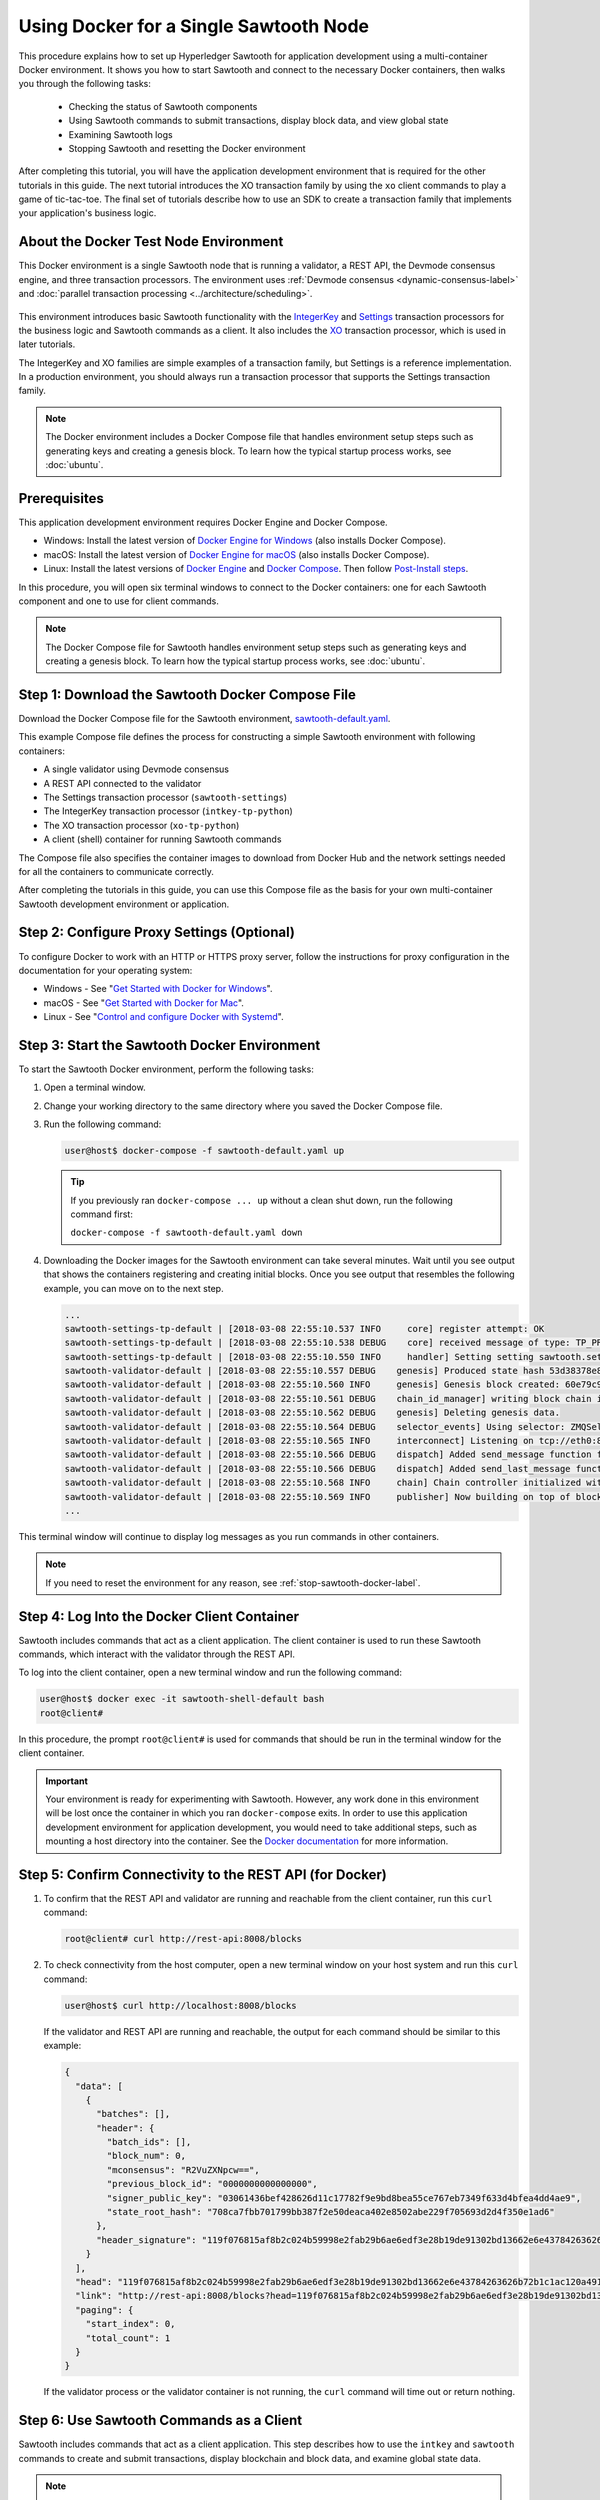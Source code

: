 *********************************************
Using Docker for a Single Sawtooth Node
*********************************************

This procedure explains how to set up Hyperledger Sawtooth for application
development using a multi-container Docker environment. It shows you how to
start Sawtooth and connect to the necessary Docker containers, then walks you
through the following tasks:

 * Checking the status of Sawtooth components
 * Using Sawtooth commands to submit transactions, display block data, and view
   global state
 * Examining Sawtooth logs
 * Stopping Sawtooth and resetting the Docker environment

After completing this tutorial, you will have the application development
environment that is required for the other tutorials in this guide. The next
tutorial introduces the XO transaction family by using the ``xo`` client
commands to play a game of tic-tac-toe. The final set of tutorials describe how
to use an SDK to create a transaction family that implements your application's
business logic.

About the Docker Test Node Environment
======================================

This Docker environment is a single Sawtooth node that is running a
validator, a REST API, the Devmode consensus engine, and three transaction
processors. The environment uses
:ref:`Devmode consensus <dynamic-consensus-label>` and
:doc:`parallel transaction processing <../architecture/scheduling>`.

.. figure:: ../images/appdev-environment-one-node-3TPs.*
   :width: 100%
   :align: center
   :alt: Docker: Sawtooth application environment with one node

This environment introduces basic Sawtooth functionality with the
`IntegerKey
<../transaction_family_specifications/integerkey_transaction_family>`_
and
`Settings <../transaction_family_specifications/settings_transaction_family>`_
transaction processors for the business logic and Sawtooth commands as a client.
It also includes the
`XO <../transaction_family_specifications/xo_transaction_family>`_
transaction processor, which is used in later tutorials.

The IntegerKey and XO families are simple examples of a transaction family, but
Settings is a reference implementation. In a production environment, you should
always run a transaction processor that supports the Settings transaction
family.

.. note::

   The Docker environment includes a Docker Compose file that
   handles environment setup steps such as generating keys and creating a
   genesis block. To learn how the typical startup process works, see
   :doc:`ubuntu`.


Prerequisites
=============

This application development environment requires Docker Engine and Docker
Compose.

* Windows: Install the latest version of
  `Docker Engine for Windows <https://docs.docker.com/docker-for-windows/install/>`_
  (also installs Docker Compose).

* macOS: Install the latest version of
  `Docker Engine for macOS <https://docs.docker.com/docker-for-mac/install/>`_
  (also installs Docker Compose).

* Linux: Install the latest versions of
  `Docker Engine <https://docs.docker.com/engine/installation/linux/ubuntu>`_
  and
  `Docker Compose <https://docs.docker.com/compose/install/#install-compose>`_.
  Then follow
  `Post-Install steps
  <https://docs.docker.com/install/linux/linux-postinstall/#manage-docker-as-a-non-root-user>`_.

In this procedure, you will open six terminal windows to connect to the Docker
containers: one for each Sawtooth component and one to use for client commands.

.. note::

   The Docker Compose file for Sawtooth handles environment setup steps such as
   generating keys and creating a genesis block. To learn how the typical
   startup process works, see :doc:`ubuntu`.


Step 1: Download the Sawtooth Docker Compose File
=================================================

Download the Docker Compose file for the Sawtooth environment,
`sawtooth-default.yaml <./sawtooth-default.yaml>`_.

This example Compose file defines the process for constructing a simple
Sawtooth environment with following containers:

* A single validator using Devmode consensus
* A REST API connected to the validator
* The Settings transaction processor (``sawtooth-settings``)
* The IntegerKey transaction processor (``intkey-tp-python``)
* The XO transaction processor (``xo-tp-python``)
* A client (shell) container for running Sawtooth commands

The Compose file also specifies the container images to download from Docker Hub
and the network settings needed for all the containers to communicate correctly.

After completing the tutorials in this guide, you can use this Compose file as
the basis for your own multi-container Sawtooth development environment or
application.


Step 2: Configure Proxy Settings (Optional)
===========================================

To configure Docker to work with an HTTP or HTTPS proxy server, follow the
instructions for proxy configuration in the documentation for your operating
system:

* Windows - See "`Get Started with Docker for Windows
  <https://docs.docker.com/docker-for-windows/#proxies>`_".

* macOS - See "`Get Started with Docker for Mac
  <https://docs.docker.com/docker-for-mac/>`_".

* Linux - See "`Control and configure Docker with Systemd
  <https://docs.docker.com/engine/admin/systemd/#httphttps-proxy>`_".


Step 3: Start the Sawtooth Docker Environment
=============================================

To start the Sawtooth Docker environment, perform the following tasks:

1. Open a terminal window.

#. Change your working directory to the same directory where you saved the
   Docker Compose file.

#. Run the following command:

   .. _restart:

   .. code-block:: console

     user@host$ docker-compose -f sawtooth-default.yaml up

   .. tip::
      If you previously ran ``docker-compose ... up`` without a clean shut down,
      run the following command first:

      ``docker-compose -f sawtooth-default.yaml down``

#. Downloading the Docker images for the Sawtooth environment can take
   several minutes. Wait until you see output that shows the containers
   registering and creating initial blocks.  Once you see output that resembles
   the following example, you can move on to the next step.

   .. code-block:: console

      ...
      sawtooth-settings-tp-default | [2018-03-08 22:55:10.537 INFO     core] register attempt: OK
      sawtooth-settings-tp-default | [2018-03-08 22:55:10.538 DEBUG    core] received message of type: TP_PROCESS_REQUEST
      sawtooth-settings-tp-default | [2018-03-08 22:55:10.550 INFO     handler] Setting setting sawtooth.settings.vote.authorized_keys changed from None to 039fa17f2962706aae83f3cc1f7d0c51dda7ffe15f5811fefd4ea5fdd3e84d0755
      sawtooth-validator-default | [2018-03-08 22:55:10.557 DEBUG    genesis] Produced state hash 53d38378e8c61f42112c39f9c84d42d339320515ef44f50d6b4dd52f3f1b9054 for genesis block.
      sawtooth-validator-default | [2018-03-08 22:55:10.560 INFO     genesis] Genesis block created: 60e79c91757c73185b36802661833f586f4dd5ef3c4cb889f37c287921af8ad01a8b95e9d81af698e6c3f3eb7b65bfd6f6b834ffc9bc36317d8a1ae7ecc45668 (block_num:0, state:53d38378e8c61f42112c39f9c84d42d339320515ef44f50d6b4dd52f3f1b9054, previous_block_id:0000000000000000)
      sawtooth-validator-default | [2018-03-08 22:55:10.561 DEBUG    chain_id_manager] writing block chain id
      sawtooth-validator-default | [2018-03-08 22:55:10.562 DEBUG    genesis] Deleting genesis data.
      sawtooth-validator-default | [2018-03-08 22:55:10.564 DEBUG    selector_events] Using selector: ZMQSelector
      sawtooth-validator-default | [2018-03-08 22:55:10.565 INFO     interconnect] Listening on tcp://eth0:8800
      sawtooth-validator-default | [2018-03-08 22:55:10.566 DEBUG    dispatch] Added send_message function for connection ServerThread
      sawtooth-validator-default | [2018-03-08 22:55:10.566 DEBUG    dispatch] Added send_last_message function for connection ServerThread
      sawtooth-validator-default | [2018-03-08 22:55:10.568 INFO     chain] Chain controller initialized with chain head: 60e79c91757c73185b36802661833f586f4dd5ef3c4cb889f37c287921af8ad01a8b95e9d81af698e6c3f3eb7b65bfd6f6b834ffc9bc36317d8a1ae7ecc45668 (block_num:0, state:53d38378e8c61f42112c39f9c84d42d339320515ef44f50d6b4dd52f3f1b9054, previous_block_id:0000000000000000)
      sawtooth-validator-default | [2018-03-08 22:55:10.569 INFO     publisher] Now building on top of block: 60e79c91757c73185b36802661833f586f4dd5ef3c4cb889f37c287921af8ad01a8b95e9d81af698e6c3f3eb7b65bfd6f6b834ffc9bc36317d8a1ae7ecc45668 (block_num:0, state:53d38378e8c61f42112c39f9c84d42d339320515ef44f50d6b4dd52f3f1b9054, previous_block_id:0000000000000000)
      ...

This terminal window will continue to display log messages as you run commands
in other containers.

.. note::

   If you need to reset the environment for any reason, see
   :ref:`stop-sawtooth-docker-label`.


.. _log-into-client-container-docker:

Step 4: Log Into the Docker Client Container
============================================

Sawtooth includes commands that act as a client application. The client
container is used to run these Sawtooth commands, which interact with the
validator through the REST API.

To log into the client container, open a new terminal window and run the
following command:

.. code-block:: console

   user@host$ docker exec -it sawtooth-shell-default bash
   root@client#

In this procedure, the prompt ``root@client#`` is used for commands that should
be run in the terminal window for the client container.

.. important::

  Your environment is ready for experimenting with Sawtooth. However, any work
  done in this environment will be lost once the container in which you ran
  ``docker-compose`` exits. In order to use this application development
  environment for application development, you would need to take additional
  steps, such as mounting a host directory into the container. See the `Docker
  documentation <https://docs.docker.com/>`_ for more information.

.. _confirming-connectivity-docker-label:

Step 5: Confirm Connectivity to the REST API (for Docker)
=========================================================

1. To confirm that the REST API and validator are running and reachable from
   the client container, run this ``curl`` command:

   .. code-block:: console

      root@client# curl http://rest-api:8008/blocks

#. To check connectivity from the host computer, open a new terminal window on
   your host system and run this ``curl`` command:

   .. code-block:: console

      user@host$ curl http://localhost:8008/blocks

   If the validator and REST API are running and reachable, the output for each
   command should be similar to this example:

   .. code-block:: console

     {
       "data": [
         {
           "batches": [],
           "header": {
             "batch_ids": [],
             "block_num": 0,
             "mconsensus": "R2VuZXNpcw==",
             "previous_block_id": "0000000000000000",
             "signer_public_key": "03061436bef428626d11c17782f9e9bd8bea55ce767eb7349f633d4bfea4dd4ae9",
             "state_root_hash": "708ca7fbb701799bb387f2e50deaca402e8502abe229f705693d2d4f350e1ad6"
           },
           "header_signature": "119f076815af8b2c024b59998e2fab29b6ae6edf3e28b19de91302bd13662e6e43784263626b72b1c1ac120a491142ca25393d55ac7b9f3c3bf15d1fdeefeb3b"
         }
       ],
       "head": "119f076815af8b2c024b59998e2fab29b6ae6edf3e28b19de91302bd13662e6e43784263626b72b1c1ac120a491142ca25393d55ac7b9f3c3bf15d1fdeefeb3b",
       "link": "http://rest-api:8008/blocks?head=119f076815af8b2c024b59998e2fab29b6ae6edf3e28b19de91302bd13662e6e43784263626b72b1c1ac120a491142ca25393d55ac7b9f3c3bf15d1fdeefeb3b",
       "paging": {
         "start_index": 0,
         "total_count": 1
       }
     }

   If the validator process or the validator container is not running, the
   ``curl`` command will time out or return nothing.


.. _configure-tf-settings-docker-label:

Step 6: Use Sawtooth Commands as a Client
=========================================

Sawtooth includes commands that act as a client application. This step describes
how to use the ``intkey`` and ``sawtooth`` commands to create and submit
transactions, display blockchain and block data, and examine global state data.

.. note::

   Use the ``--help`` option with any Sawtooth command to display the available
   options and subcommands.

To run the commands in this section, use the terminal window for the client
container.

Creating and Submitting Transactions with intkey
------------------------------------------------

The ``intkey`` command creates and submits IntegerKey transactions for testing
purposes.

#. Use ``intkey create_batch`` to prepare batches of transactions that set
   a few keys to random values, then randomly increment and decrement those
   values. These batches are saved locally in the file ``batches.intkey``.

   .. code-block:: console

      root@client# intkey create_batch --count 10 --key-count 5
      Writing to batches.intkey...

#. Use ``intkey load`` to submit the batches to the validator.

   .. code-block:: console

      root@client# intkey load -f batches.intkey --url http://rest-api:8008
      batches: 11 batch/sec: 141.7800162868952

#. The terminal window in which you ran the ``docker-compose`` command displays
   log messages showing that the validator is handling the submitted
   transactions and that values are being incremented and decremented, as in
   this example:

   .. code-block:: console

      sawtooth-intkey-tp-python-default | [2018-03-08 21:26:20.334 DEBUG    core] received message of type: TP_PROCESS_REQUEST
      sawtooth-intkey-tp-python-default | [2018-03-08 21:26:20.339 DEBUG    handler] Decrementing "GEJTiZ" by 10
      sawtooth-intkey-tp-python-default | [2018-03-08 21:26:20.347 DEBUG    core] received message of type: TP_PROCESS_REQUEST
      sawtooth-intkey-tp-python-default | [2018-03-08 21:26:20.352 DEBUG    handler] Decrementing "lrAYjm" by 8
      ...
      sawtooth-validator-default | [2018-03-08 21:26:20.397 INFO     chain] Fork comparison at height 50 is between - and 3d4d952d
      sawtooth-validator-default | [2018-03-08 21:26:20.397 INFO     chain] Chain head updated to: 3d4d952d4774988bd67a4deb85830155a5f505c68bea11d832a6ddbdd5eeebc34f5a63a9e59a426376cd2e215e19c0dfa679fe016be26307c3ee698cce171d51 (block_num:50, state:e18c2ce54859d1e9a6e4fb949f8d861e483d330b363b4060b069f53d7e6c6380, previous_block_id:e05737151717eb8787a2db46279fedf9d331a501c12cd8059df379996d9a34577cf605e95f531514558b200a386dc73e11de3fa17d6c00882acf6f9d9c387e82)
      sawtooth-validator-default | [2018-03-08 21:26:20.398 INFO     publisher] Now building on top of block: 3d4d952d4774988bd67a4deb85830155a5f505c68bea11d832a6ddbdd5eeebc34f5a63a9e59a426376cd2e215e19c0dfa679fe016be26307c3ee698cce171d51 (block_num:50, state:e18c2ce54859d1e9a6e4fb949f8d861e483d330b363b4060b069f53d7e6c6380, previous_block_id:e05737151717eb8787a2db46279fedf9d331a501c12cd8059df379996d9a34577cf605e95f531514558b200a386dc73e11de3fa17d6c00882acf6f9d9c387e82)
      sawtooth-validator-default | [2018-03-08 21:26:20.401 DEBUG    chain] Verify descendant blocks: 3d4d952d4774988bd67a4deb85830155a5f505c68bea11d832a6ddbdd5eeebc34f5a63a9e59a426376cd2e215e19c0dfa679fe016be26307c3ee698cce171d51 (block_num:50, state:e18c2ce54859d1e9a6e4fb949f8d861e483d330b363b4060b069f53d7e6c6380, previous_block_id:e05737151717eb8787a2db46279fedf9d331a501c12cd8059df379996d9a34577cf605e95f531514558b200a386dc73e11de3fa17d6c00882acf6f9d9c387e82) ([])
      sawtooth-validator-default | [2018-03-08 21:26:20.402 INFO     chain] Finished block validation of: 3d4d952d4774988bd67a4deb85830155a5f505c68bea11d832a6ddbdd5eeebc34f5a63a9e59a426376cd2e215e19c0dfa679fe016be26307c3ee698cce171d51 (block_num:50, state:e18c2ce54859d1e9a6e4fb949f8d861e483d330b363b4060b069f53d7e6c6380, previous_block_id:e05737151717eb8787a2db46279fedf9d331a501c12cd8059df379996d9a34577cf605e95f531514558b200a386dc73e11de3fa17d6c00882acf6f9d9c387e82)

#. You can also use ``docker logs`` to examine at the Sawtooth log messages
   from your host system. For example, this command displays the last five
   entries in the log:

   .. code-block:: console

      user@host$ docker logs --tail 5 sawtooth-validator-default
      sawtooth-validator-default | [2018-03-08 21:26:20.397 INFO     chain] Fork comparison at height 50 is between - and 3d4d952d
      sawtooth-validator-default | [2018-03-08 21:26:20.397 INFO     chain] Chain head updated to: 3d4d952d4774988bd67a4deb85830155a5f505c68bea11d832a6ddbdd5eeebc34f5a63a9e59a426376cd2e215e19c0dfa679fe016be26307c3ee698cce171d51 (block_num:50, state:e18c2ce54859d1e9a6e4fb949f8d861e483d330b363b4060b069f53d7e6c6380, previous_block_id:e05737151717eb8787a2db46279fedf9d331a501c12cd8059df379996d9a34577cf605e95f531514558b200a386dc73e11de3fa17d6c00882acf6f9d9c387e82)
      sawtooth-validator-default | [2018-03-08 21:26:20.398 INFO     publisher] Now building on top of block: 3d4d952d4774988bd67a4deb85830155a5f505c68bea11d832a6ddbdd5eeebc34f5a63a9e59a426376cd2e215e19c0dfa679fe016be26307c3ee698cce171d51 (block_num:50, state:e18c2ce54859d1e9a6e4fb949f8d861e483d330b363b4060b069f53d7e6c6380, previous_block_id:e05737151717eb8787a2db46279fedf9d331a501c12cd8059df379996d9a34577cf605e95f531514558b200a386dc73e11de3fa17d6c00882acf6f9d9c387e82)
      sawtooth-validator-default | [2018-03-08 21:26:20.401 DEBUG    chain] Verify descendant blocks: 3d4d952d4774988bd67a4deb85830155a5f505c68bea11d832a6ddbdd5eeebc34f5a63a9e59a426376cd2e215e19c0dfa679fe016be26307c3ee698cce171d51 (block_num:50, state:e18c2ce54859d1e9a6e4fb949f8d861e483d330b363b4060b069f53d7e6c6380, previous_block_id:e05737151717eb8787a2db46279fedf9d331a501c12cd8059df379996d9a34577cf605e95f531514558b200a386dc73e11de3fa17d6c00882acf6f9d9c387e82) ([])
      sawtooth-validator-default | [2018-03-08 21:26:20.402 INFO     chain] Finished block validation of: 3d4d952d4774988bd67a4deb85830155a5f505c68bea11d832a6ddbdd5eeebc34f5a63a9e59a426376cd2e215e19c0dfa679fe016be26307c3ee698cce171d51 (block_num:50, state:e18c2ce54859d1e9a6e4fb949f8d861e483d330b363b4060b069f53d7e6c6380, previous_block_id:e05737151717eb8787a2db46279fedf9d331a501c12cd8059df379996d9a34577cf605e95f531514558b200a386dc73e11de3fa17d6c00882acf6f9d9c387e82)

Submitting Transactions with sawtooth batch submit
--------------------------------------------------

In the example above, the ``intkey create_batch`` command created the file
``batches.intkey``.  Rather than using ``intkey load`` to submit these
transactions, you could use ``sawtooth batch submit`` to submit them.

#. As before, create a batch of transactions:

   .. code-block:: console

      root@client# intkey create_batch --count 10 --key-count 5
      Writing to batches.intkey...

#. Submit the batch file with ``sawtooth batch submit``:

   .. code-block:: console

      root@client# sawtooth batch submit -f batches.intkey --url http://rest-api:8008
      batches: 11,  batch/sec: 216.80369536716367

Viewing Blockchain and Block Data with sawtooth block
-----------------------------------------------------

The ``sawtooth block`` command displays information about the blocks stored on
the blockchain.

#. Use ``sawtooth block list`` to display the list of blocks stored in state.

    .. code-block:: console

       root@client# sawtooth block list --url http://rest-api:8008

    The output shows the block number and block ID, as in this example:

    .. code-block:: console

       NUM  BLOCK_ID                                                                                                                          BATS  TXNS  SIGNER
       61   9566426220751691b7463e3c1ec1d8c4f158c98e89722672721d457182cb3b3d48e734ddceabf706b41fc3e1f8d739451f7d70bd5a8708bc4085b6fb33b40bef  1     4     020d21...
       60   309c0707b95609d4ebc2fad0afd590ec40db41680a3edbbeb0875720ed59f4d775e1160a2c6cbe2e9ccb34c4671f4cd7db1e5ed35a2ed9a0f2a2c99aa981f83c  1     5     020d21...
       59   e0c6c29a9f3d1436e4837c96587ae3fa60274991efa9d0c9000d53694cd2a0841914b2f362aa05c2385126288f060f524bac3a05850edb1ac1c86f0c237afdba  1     3     020d21...
       58   8c67a1ec68bfdd5b07bb02919019b917ed26dbc6ec0fc3de15d539538bd30f8a1aa58795578970d2e607cd63cf1f5ef921476cbc0564cbe37469e5e50b72ecf2  1     3     020d21...
       57   879c6cb43e244fb7c1676cf5d9e51ace25ad8e670f37e81b81e5d9e133aebba80282913677821c14fe2ccb2aae631229bdd044222e6a8927f4f5dabb6d62c409  1     4     020d21...
       ...
       5    dce0921531472a8f9840e256c585917dfc22b78c5045a3416ed76faf57232b065b8be5a34023e8a8cdab74ab24cf029a5c1051f742b9b5280b8edab5a80d805d  2     4     020d21...
       4    0007380e98fc6d63de1d47261b83186bce9722023f2e6ab6849916766e9be29f4903d76a642dfc27579b8a8bf9adba5f077c1f1457b2cad8f52a28d7079333a6  1     8     020d21...
       3    515c827b9e84c22c24838130d4e0f6af07ab271c138a61c555a830c4118a75815f54340ef3f04de009c94c3531f3202690708cf16fcfee04303972cb91e3b87a  1     10    020d21...
       2    9067bcb093bb095ca436d8868914ecf2630215d36bfd78b0b167554c544b9842193dd309f135e6959a664fe34b06b4f16a297528249550821cda9273291ebe70  1     5     020d21...
       1    3ab950b2cd370f26e188d95ee97268965732768080ca1adb71759e3c1f22d1ea19945b48fc81f5f821387fde355349f87096da00a4e356408b630ab80576d3ae  1     5     020d21...
       0    51a704e1a83086372a3c0823533881ffac9479995289902a311fd5d99ff6a32216cd1fb9883a421449c943cad8604ce1447b0f6080c8892e334b14dc082f91d3  1     1     020d21...

#. From the output generated by ``sawtooth block list``, copy the ID of a block
   you want to view, then paste it in place of ``{BLOCK_ID}`` in the following
   command:

   .. code-block:: console

      root@client# sawtooth block show --url http://rest-api:8008 {BLOCK_ID}

   The output of this command can be quite long, because it includes all data
   stored under that block. This is a truncated example:

   .. code-block:: console

      batches:
      - header:
          signer_public_key: 0276023d4f7323103db8d8683a4b7bc1eae1f66fbbf79c20a51185f589e2d304ce
          transaction_ids:
          - 24b168aaf5ea4a76a6c316924a1c26df0878908682ea5740dd70814e7c400d56354dee788191be8e28393c70398906fb467fac8db6279e90e4e61619589d42bf
        header_signature: a93731646a8fd2bce03b3a17bc2cb3192d8597da93ce735950dccbf0e3cf0b005468fadb94732e013be0bc2afb320be159b452cf835b35870db5fa953220fb35
        transactions:
        - header:
            batcher_public_key: 0276023d4f7323103db8d8683a4b7bc1eae1f66fbbf79c20a51185f589e2d304ce
            dependencies: []
            family_name: sawtooth_settings
            family_version: '1.0'
      ...
      header:
        batch_ids:
        - a93731646a8fd2bce03b3a17bc2cb3192d8597da93ce735950dccbf0e3cf0b005468fadb94732e013be0bc2afb320be159b452cf835b35870db5fa953220fb35
        block_num: 3
        consensus: RGV2bW9kZQ==
        previous_block_id: 042f08e1ff49bbf16914a53dc9056fb6e522ca0e2cff872547eac9555c1de2a6200e67fb9daae6dfb90f02bef6a9088e94e5bdece04f622bce67ccecd678d56e
        signer_public_key: 033fbed13b51eafaca8d1a27abc0d4daf14aab8c0cbc1bb4735c01ff80d6581c52
        state_root_hash: 5d5ea37cbbf8fe793b6ea4c1ba6738f5eee8fc4c73cdca797736f5afeb41fbef
      header_signature: ff4f6705bf57e2a1498dc1b649cc9b6a4da2cc8367f1b70c02bc6e7f648a28b53b5f6ad7c2aa639673d873959f5d3fcc11129858ecfcb4d22c79b6845f96c5e3

Viewing State Data with sawtooth state
--------------------------------------

The ``sawtooth state`` command lets you display state data. Sawtooth stores
state data in a :term:`Merkle-Radix tree`; for more information, see
:doc:`../architecture/global_state`.

#. Use ``sawtooth state list`` to list the nodes (addresses) in state:

   .. code-block:: console

      root@client# sawtooth state list --url http://rest-api:8008

   The output will be similar to this truncated example:

   .. code-block:: console

     ADDRESS                                                                                                                                SIZE DATA
     1cf126ddb507c936e4ee2ed07aa253c2f4e7487af3a0425f0dc7321f94be02950a081ab7058bf046c788dbaf0f10a980763e023cde0ee282585b9855e6e5f3715bf1fe 11   b'\xa1fcCTdcH\x...
     1cf1260cd1c2492b6e700d5ef65f136051251502e5d4579827dc303f7ed76ddb7185a19be0c6443503594c3734141d2bdcf5748a2d8c75541a8e568bae063983ea27b9 11   b'\xa1frdLONu\x...
     1cf126ed7d0ac4f755be5dd040e2dfcd71c616e697943f542682a2feb14d5f146538c643b19bcfc8c4554c9012e56209f94efe580b6a94fb326be9bf5bc9e177d6af52 11   b'\xa1fAUZZqk\x...
     1cf126c46ff13fcd55713bcfcf7b66eba515a51965e9afa8b4ff3743dc6713f4c40b4254df1a2265d64d58afa14a0051d3e38999704f6e25c80bed29ef9b80aee15c65 11   b'\xa1fLvUYLk\x...
     1cf126c4b1b09ebf28775b4923e5273c4c01ba89b961e6a9984632612ec9b5af82a0f7c8fc1a44b9ae33bb88f4ed39b590d4774dc43c04c9a9bd89654bbee68c8166f0 13   b'\xa1fXHonWY\x...
     1cf126e924a506fb2c4bb8d167d20f07d653de2447df2754de9eb61826176c7896205a17e363e457c36ccd2b7c124516a9b573d9a6142f031499b18c127df47798131a 13   b'\xa1foWZXEz\x...
     1cf126c295a476acf935cd65909ed5ead2ec0168f3ee761dc6f37ea9558fc4e32b71504bf0ad56342a6671db82cb8682d64689838731da34c157fa045c236c97f1dd80 13   b'\xa1fadKGve\x...

#. Use ``sawtooth state show`` to view state data at a specific address (a node
   in the Merkle-Radix database). Copy the address from the output of
   ``sawtooth state list``, then paste it in place of ``{STATE_ADDRESS}`` in
   the following command:

   .. code-block:: console

      root@client# sawtooth state show --url http://rest-api:8008 {STATE_ADDRESS}

   The output shows the bytes stored at that address and the block ID of the
   "chain head" that the current state is tied to, as in this example:

   .. code-block:: console

      DATA: "b'\xa1fcCTdcH\x192B'"
      HEAD: "0c4364c6d5181282a1c7653038ec9515cb0530c6bfcb46f16e79b77cb524491676638339e8ff8e3cc57155c6d920e6a4d1f53947a31dc02908bcf68a91315ad5"

.. _container-names-label:

Step 7: Connect to Each Container (Optional)
============================================

Use this information when you need to connect to any container in the Sawtooth
application development environment. For example, you can examine the log files
or check the status of Sawtooth components in any container.

#. Use the following ``docker`` command to list all running Docker containers

   .. code-block:: console

      user@host$ docker ps

   The output should resemble the following example:

   .. code-block:: console

      CONTAINER ID IMAGE                                     COMMAND               CREATED       STATUS       PORTS                            NAMES
      76f6731c43a9 hyperledger/sawtooth-all:1.1              "bash -c 'sawtooth k" 7 minutes ago Up 7 minutes 4004/tcp, 8008/tcp               sawtooth-shell-default
      9844faed9e9d hyperledger/sawtooth-intkey-tp-python:1.1 "intkey-tp-python -v" 7 minutes ago Up 7 minutes 4004/tcp                         sawtooth-intkey-tp-python-default
      44db125c2dca hyperledger/sawtooth-settings-tp:1.1      "settings-tp -vv -C " 7 minutes ago Up 7 minutes 4004/tcp                         sawtooth-settings-tp-default
      875df9d022d6 hyperledger/sawtooth-xo-tp-python:1.1     "xo-tp-python -vv -C" 7 minutes ago Up 7 minutes 4004/tcp                         sawtooth-xo-tp-python-default
      93d048c01d30 hyperledger/sawtooth-rest-api:1.1         "sawtooth-rest-api -" 7 minutes ago Up 7 minutes 4004/tcp, 0.0.0.0:8008->8008/tcp sawtooth-rest-api-default
      6bbcda66a5aa hyperledger/sawtooth-validator:1.1        "bash -c 'sawadm key" 7 minutes ago Up 7 minutes 0.0.0.0:4004->4004/tcp           sawtooth-validator-default

   The Docker Compose file defines the name of each container. It also
   specifies the TCP port and host name, if applicable. The following table
   shows the values in the example Compose file, ``sawtooth-default.yaml``.

   +---------------+---------------------------------------+----------+----------------------+
   | **Component** | **Container Name**                    | **Port** | **Host Name**        |
   +===============+=======================================+==========+======================+
   | Validator     | ``sawtooth-validator-default``        | 4004     | ``validator``        |
   +---------------+---------------------------------------+----------+----------------------+
   | REST API      | ``sawtooth-rest-api-default``         | 8008     | ``rest-api``         |
   +---------------+---------------------------------------+----------+----------------------+
   | Settings TP   | ``sawtooth-settings-tp-default``      |          | ``settings-tp``      |
   +---------------+---------------------------------------+----------+----------------------+
   | IntegerKey TP | ``sawtooth-intkey-tp-python-default`` |          | ``intkey-tp-python`` |
   +---------------+---------------------------------------+----------+----------------------+
   | XO TP         | ``sawtooth-xo-tp-python-default``     |          | ``xo-tp-python``     |
   +---------------+---------------------------------------+----------+----------------------+
   | Shell         | ``sawtooth-shell-default``            |          |                      |
   +---------------+---------------------------------------+----------+----------------------+

   Note that the validator and REST API ports are exposed to other containers
   and forwarded (published) for external connections, such as from your host
   system.

#. Use the following ``docker exec`` command from your host system to connect
   to a Sawtooth Docker container.

   .. code-block:: console

      user@host$ docker exec -it {ContainerName} bash

   For example, you can use the following command from your host system to
   connect to the validator container:

   .. code-block:: console

      user@host$ docker exec -it sawtooth-validator-default bash

#. After connecting to the container, you can use ``ps`` to verify that the
   Sawtooth component is running.

   .. code-block:: console

      # ps --pid 1 fw

   In the validator container, the output resembles the following example:

   .. code-block:: console

      PID TTY      STAT   TIME COMMAND
       1 ?        Ss     0:00 bash -c sawadm keygen && sawtooth keygen my_key
      && sawset genesis -k /root/.sawtooth/keys/my_key.priv && sawadm genesis
      config-genesis.batch && sawtooth-validator -vv --endpoint


.. _examine-logs-docker-label:

Step 8: Examine Sawtooth Logs
=============================

As described above, you can display Sawtooth log messages by using the
``docker logs`` command from your host system:

.. code-block:: console

   user@host$ docker logs {OPTIONS} {ContainerName}

In each container, the Sawtooth log files for that component are stored in the
directory ``/var/log/sawtooth``. Each component (validator, REST API, and
transaction processors) has both a debug log and an error log.

For example, the validator container has these log files:

.. code-block:: console

   root@validator# ls -1 /var/log/sawtooth
   validator-debug.log
   validator-error.log

The IntegerKey container has these log files:

.. code-block:: console

   root@intkey-tp# ls -1 /var/log/sawtooth
   intkey-ae98c3726f9743c4-debug.log
   intkey-ae98c3726f9743c4-error.log

.. note::

   By convention, the transaction processors use a random string to make the log
   file names unique. The names on your system may be different than these
   examples.

For more information on log files, see
:doc:`../sysadmin_guide/log_configuration`.


.. _stop-sawtooth-docker-label:

Step 9: Stop the Sawtooth Environment
=====================================

Use this procedure if you need to stop or reset the Sawtooth environment for any
reason.

.. important::

  Any work done in this environment will be lost once the container exits.
  To keep your work, you would need to take additional steps, such as
  mounting a host directory into the container. See the `Docker documentation
  <https://docs.docker.com/>`_ for more information.

#. Log out of the client container.

#. Enter CTRL-c from the window where you originally ran ``docker-compose``. The
   output will resemble this example:

   .. code-block:: console

      ^CGracefully stopping... (press Ctrl+C again to force)
      Stopping sawtooth-shell-default            ... done
      Stopping sawtooth-rest-api-default         ... done
      Stopping sawtooth-intkey-tp-python-default ... done
      Stopping sawtooth-xo-tp-python-default     ... done
      Stopping sawtooth-settings-tp-default      ... done
      Stopping sawtooth-validator-default        ... done

#. After all containers have shut down, run this ``docker-compose`` command:

   .. code-block:: console

      user@host$ docker-compose -f sawtooth-default.yaml down
      Removing sawtooth-shell-default            ... done
      Removing sawtooth-intkey-tp-python-default ... done
      Removing sawtooth-xo-tp-python-default     ... done
      Removing sawtooth-settings-tp-default      ... done
      Removing sawtooth-rest-api-default         ... done
      Removing sawtooth-validator-default        ... done
      Removing network testsawtooth_default


.. Licensed under Creative Commons Attribution 4.0 International License
.. https://creativecommons.org/licenses/by/4.0/
